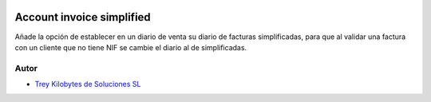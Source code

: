 .. image:: https://img.shields.io/badge/licence-AGPL--3-blue.svg
   :target: https://www.gnu.org/licenses/agpl-3.0-standalone.html
   :alt: License: AGPL-3

==========================
Account invoice simplified
==========================

Añade la opción de establecer en un diario de venta su diario de facturas simplificadas,
para que al validar una factura con un cliente que no tiene NIF se cambie el diario al de simplificadas.


Autor
~~~~~

* `Trey Kilobytes de Soluciones SL <https://www.trey.es>`__
